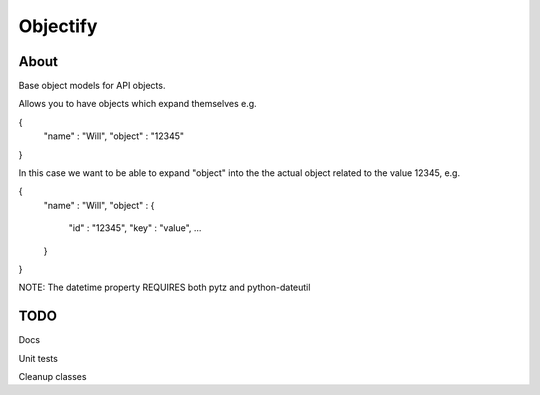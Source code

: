 ==========
Objectify
==========

About
==========

Base object models for API objects.

Allows you to have objects which expand themselves e.g.

{
    "name" : "Will",
    "object" : "12345"
}

In this case we want to be able to expand "object" into the the actual object related to the value 12345, e.g.

{
    "name" : "Will",
    "object" : {
        "id" : "12345",
        "key" : "value",
        ...
    }
}

NOTE:
The datetime property REQUIRES both pytz and python-dateutil

TODO
==========
Docs

Unit tests

Cleanup classes